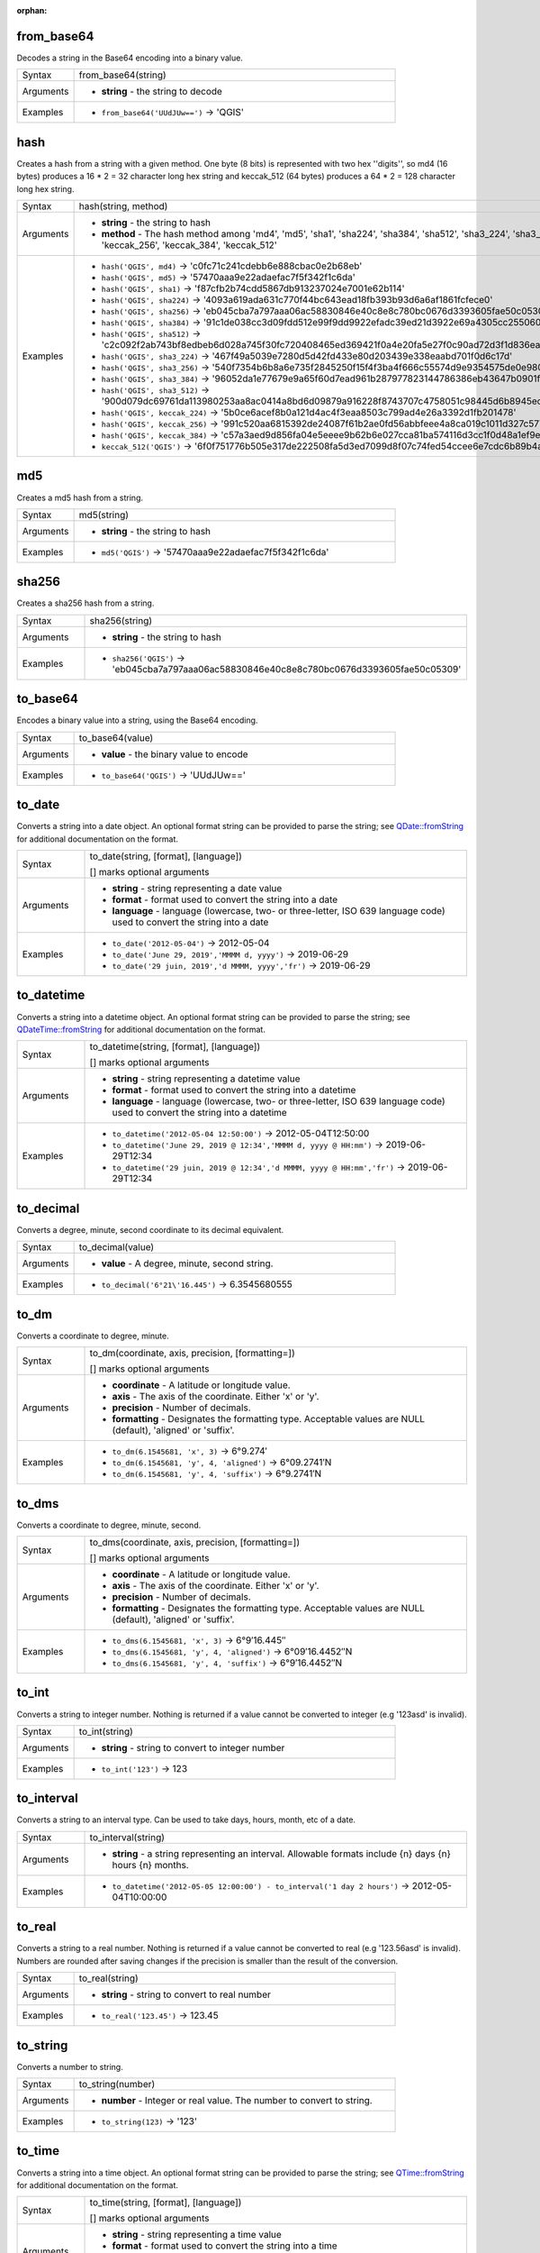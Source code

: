 :orphan:

.. DO NOT EDIT THIS FILE DIRECTLY. It is generated automatically by
   populate_expressions_list.py in the scripts folder.
   Changes should be made in the function help files
   in the resources/function_help/json/ folder in the
   qgis/QGIS repository.

.. from_base64_section

.. _expression_function_Conversions_from_base64:

from_base64
...........

Decodes a string in the Base64 encoding into a binary value.

.. list-table::
   :widths: 15 85

   * - Syntax
     - from_base64(string)
   * - Arguments
     - * **string** - the string to decode
   * - Examples
     - * ``from_base64('UUdJUw==')`` → 'QGIS'


.. end_from_base64_section

.. hash_section

.. _expression_function_Conversions_hash:

hash
....

Creates a hash from a string with a given method. One byte (8 bits) is represented with two hex ''digits'', so md4 (16 bytes) produces a 16 * 2 = 32 character long hex string and keccak_512 (64 bytes) produces a 64 * 2 = 128 character long hex string.

.. list-table::
   :widths: 15 85

   * - Syntax
     - hash(string, method)
   * - Arguments
     - * **string** - the string to hash
       * **method** - The hash method among 'md4', 'md5', 'sha1', 'sha224', 'sha384', 'sha512', 'sha3_224', 'sha3_256', 'sha3_384', 'sha3_512', 'keccak_224', 'keccak_256', 'keccak_384', 'keccak_512'
   * - Examples
     - * ``hash('QGIS', md4)`` → 'c0fc71c241cdebb6e888cbac0e2b68eb'
       * ``hash('QGIS', md5)`` → '57470aaa9e22adaefac7f5f342f1c6da'
       * ``hash('QGIS', sha1)`` → 'f87cfb2b74cdd5867db913237024e7001e62b114'
       * ``hash('QGIS', sha224)`` → '4093a619ada631c770f44bc643ead18fb393b93d6a6af1861fcfece0'
       * ``hash('QGIS', sha256)`` → 'eb045cba7a797aaa06ac58830846e40c8e8c780bc0676d3393605fae50c05309'
       * ``hash('QGIS', sha384)`` → '91c1de038cc3d09fdd512e99f9dd9922efadc39ed21d3922e69a4305cc25506033aee388e554b78714c8734f9cd7e610'
       * ``hash('QGIS', sha512)`` → 'c2c092f2ab743bf8edbeb6d028a745f30fc720408465ed369421f0a4e20fa5e27f0c90ad72d3f1d836eaa5d25cd39897d4cf77e19984668ef58da6e3159f18ac'
       * ``hash('QGIS', sha3_224)`` → '467f49a5039e7280d5d42fd433e80d203439e338eaabd701f0d6c17d'
       * ``hash('QGIS', sha3_256)`` → '540f7354b6b8a6e735f2845250f15f4f3ba4f666c55574d9e9354575de0e980f'
       * ``hash('QGIS', sha3_384)`` → '96052da1e77679e9a65f60d7ead961b287977823144786386eb43647b0901fd8516fa6f1b9d243fb3f28775e6dde6107'
       * ``hash('QGIS', sha3_512)`` → '900d079dc69761da113980253aa8ac0414a8bd6d09879a916228f8743707c4758051c98445d6b8945ec854ff90655005e02aceb0a2ffc6a0ebf818745d665349'
       * ``hash('QGIS', keccak_224)`` → '5b0ce6acef8b0a121d4ac4f3eaa8503c799ad4e26a3392d1fb201478'
       * ``hash('QGIS', keccak_256)`` → '991c520aa6815392de24087f61b2ae0fd56abbfeee4a8ca019c1011d327c577e'
       * ``hash('QGIS', keccak_384)`` → 'c57a3aed9d856fa04e5eeee9b62b6e027cca81ba574116d3cc1f0d48a1ef9e5886ff463ea8d0fac772ee473bf92f810d'
       * ``keccak_512('QGIS')`` → '6f0f751776b505e317de222508fa5d3ed7099d8f07c74fed54ccee6e7cdc6b89b4a085e309f2ee5210c9'


.. end_hash_section

.. md5_section

.. _expression_function_Conversions_md5:

md5
...

Creates a md5 hash from a string.

.. list-table::
   :widths: 15 85

   * - Syntax
     - md5(string)
   * - Arguments
     - * **string** - the string to hash
   * - Examples
     - * ``md5('QGIS')`` → '57470aaa9e22adaefac7f5f342f1c6da'


.. end_md5_section

.. sha256_section

.. _expression_function_Conversions_sha256:

sha256
......

Creates a sha256 hash from a string.

.. list-table::
   :widths: 15 85

   * - Syntax
     - sha256(string)
   * - Arguments
     - * **string** - the string to hash
   * - Examples
     - * ``sha256('QGIS')`` → 'eb045cba7a797aaa06ac58830846e40c8e8c780bc0676d3393605fae50c05309'


.. end_sha256_section

.. to_base64_section

.. _expression_function_Conversions_to_base64:

to_base64
.........

Encodes a binary value into a string, using the Base64 encoding.

.. list-table::
   :widths: 15 85

   * - Syntax
     - to_base64(value)
   * - Arguments
     - * **value** - the binary value to encode
   * - Examples
     - * ``to_base64('QGIS')`` → 'UUdJUw=='


.. end_to_base64_section

.. to_date_section

.. _expression_function_Conversions_to_date:

to_date
.......

Converts a string into a date object. An optional format string can be provided to parse the string; see `QDate::fromString <https://doc.qt.io/qt-5/qdate.html#fromString-1>`_ for additional documentation on the format.

.. list-table::
   :widths: 15 85

   * - Syntax
     - to_date(string, [format], [language])

       [] marks optional arguments
   * - Arguments
     - * **string** - string representing a date value
       * **format** - format used to convert the string into a date
       * **language** - language (lowercase, two- or three-letter, ISO 639 language code) used to convert the string into a date
   * - Examples
     - * ``to_date('2012-05-04')`` → 2012-05-04
       * ``to_date('June 29, 2019','MMMM d, yyyy')`` → 2019-06-29
       * ``to_date('29 juin, 2019','d MMMM, yyyy','fr')`` → 2019-06-29


.. end_to_date_section

.. to_datetime_section

.. _expression_function_Conversions_to_datetime:

to_datetime
...........

Converts a string into a datetime object. An optional format string can be provided to parse the string; see `QDateTime::fromString <https://doc.qt.io/qt-5/qdatetime.html#fromString-1>`_ for additional documentation on the format.

.. list-table::
   :widths: 15 85

   * - Syntax
     - to_datetime(string, [format], [language])

       [] marks optional arguments
   * - Arguments
     - * **string** - string representing a datetime value
       * **format** - format used to convert the string into a datetime
       * **language** - language (lowercase, two- or three-letter, ISO 639 language code) used to convert the string into a datetime
   * - Examples
     - * ``to_datetime('2012-05-04 12:50:00')`` → 2012-05-04T12:50:00
       * ``to_datetime('June 29, 2019 @ 12:34','MMMM d, yyyy @ HH:mm')`` → 2019-06-29T12:34
       * ``to_datetime('29 juin, 2019 @ 12:34','d MMMM, yyyy @ HH:mm','fr')`` → 2019-06-29T12:34


.. end_to_datetime_section

.. to_decimal_section

.. _expression_function_Conversions_to_decimal:

to_decimal
..........

Converts a degree, minute, second coordinate to its decimal equivalent.

.. list-table::
   :widths: 15 85

   * - Syntax
     - to_decimal(value)
   * - Arguments
     - * **value** - A degree, minute, second string.
   * - Examples
     - * ``to_decimal('6°21\'16.445')`` → 6.3545680555


.. end_to_decimal_section

.. to_dm_section

.. _expression_function_Conversions_to_dm:

to_dm
.....

Converts a coordinate to degree, minute.

.. list-table::
   :widths: 15 85

   * - Syntax
     - to_dm(coordinate, axis, precision, [formatting=])

       [] marks optional arguments
   * - Arguments
     - * **coordinate** - A latitude or longitude value.
       * **axis** - The axis of the coordinate. Either 'x' or 'y'.
       * **precision** - Number of decimals.
       * **formatting** - Designates the formatting type. Acceptable values are NULL (default), 'aligned' or 'suffix'.
   * - Examples
     - * ``to_dm(6.1545681, 'x', 3)`` → 6°9.274′
       * ``to_dm(6.1545681, 'y', 4, 'aligned')`` → 6°09.2741′N
       * ``to_dm(6.1545681, 'y', 4, 'suffix')`` → 6°9.2741′N


.. end_to_dm_section

.. to_dms_section

.. _expression_function_Conversions_to_dms:

to_dms
......

Converts a coordinate to degree, minute, second.

.. list-table::
   :widths: 15 85

   * - Syntax
     - to_dms(coordinate, axis, precision, [formatting=])

       [] marks optional arguments
   * - Arguments
     - * **coordinate** - A latitude or longitude value.
       * **axis** - The axis of the coordinate. Either 'x' or 'y'.
       * **precision** - Number of decimals.
       * **formatting** - Designates the formatting type. Acceptable values are NULL (default), 'aligned' or 'suffix'.
   * - Examples
     - * ``to_dms(6.1545681, 'x', 3)`` → 6°9′16.445″
       * ``to_dms(6.1545681, 'y', 4, 'aligned')`` → 6°09′16.4452″N
       * ``to_dms(6.1545681, 'y', 4, 'suffix')`` → 6°9′16.4452″N


.. end_to_dms_section

.. to_int_section

.. _expression_function_Conversions_to_int:

to_int
......

Converts a string to integer number. Nothing is returned if a value cannot be converted to integer (e.g '123asd' is invalid).

.. list-table::
   :widths: 15 85

   * - Syntax
     - to_int(string)
   * - Arguments
     - * **string** - string to convert to integer number
   * - Examples
     - * ``to_int('123')`` → 123


.. end_to_int_section

.. to_interval_section

.. _expression_function_Conversions_to_interval:

to_interval
...........

Converts a string to an interval type. Can be used to take days, hours, month, etc of a date.

.. list-table::
   :widths: 15 85

   * - Syntax
     - to_interval(string)
   * - Arguments
     - * **string** - a string representing an interval. Allowable formats include {n} days {n} hours {n} months.
   * - Examples
     - * ``to_datetime('2012-05-05 12:00:00') - to_interval('1 day 2 hours')`` → 2012-05-04T10:00:00


.. end_to_interval_section

.. to_real_section

.. _expression_function_Conversions_to_real:

to_real
.......

Converts a string to a real number. Nothing is returned if a value cannot be converted to real (e.g '123.56asd' is invalid).  Numbers are rounded after saving changes if the precision is smaller than the result of the conversion.

.. list-table::
   :widths: 15 85

   * - Syntax
     - to_real(string)
   * - Arguments
     - * **string** - string to convert to real number
   * - Examples
     - * ``to_real('123.45')`` → 123.45


.. end_to_real_section

.. to_string_section

.. _expression_function_Conversions_to_string:

to_string
.........

Converts a number to string.

.. list-table::
   :widths: 15 85

   * - Syntax
     - to_string(number)
   * - Arguments
     - * **number** - Integer or real value. The number to convert to string.
   * - Examples
     - * ``to_string(123)`` → '123'


.. end_to_string_section

.. to_time_section

.. _expression_function_Conversions_to_time:

to_time
.......

Converts a string into a time object. An optional format string can be provided to parse the string; see `QTime::fromString <https://doc.qt.io/qt-5/qtime.html#fromString-1>`_ for additional documentation on the format.

.. list-table::
   :widths: 15 85

   * - Syntax
     - to_time(string, [format], [language])

       [] marks optional arguments
   * - Arguments
     - * **string** - string representing a time value
       * **format** - format used to convert the string into a time
       * **language** - language (lowercase, two- or three-letter, ISO 639 language code) used to convert the string into a time
   * - Examples
     - * ``to_time('12:30:01')`` → 12:30:01
       * ``to_time('12:34','HH:mm')`` → 12:34:00
       * ``to_time('12:34','HH:mm','fr')`` → 12:34:00


.. end_to_time_section


